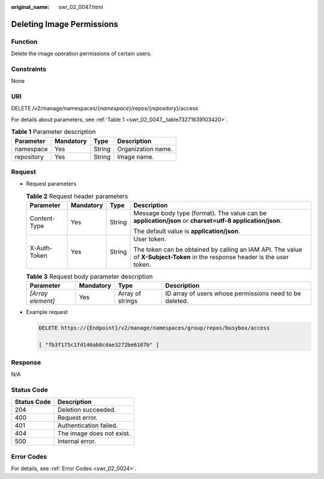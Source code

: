 :original_name: swr_02_0047.html

.. _swr_02_0047:

Deleting Image Permissions
==========================

Function
--------

Delete the image operation permissions of certain users.

Constraints
-----------

None

URI
---

DELETE /v2/manage/namespaces/{*namespace*}/repos/{*repository*}/access

For details about parameters, see :ref:`Table 1 <swr_02_0047__table73271639103420>`.

.. _swr_02_0047__table73271639103420:

.. table:: **Table 1** Parameter description

   ========== ========= ====== ==================
   Parameter  Mandatory Type   Description
   ========== ========= ====== ==================
   namespace  Yes       String Organization name.
   repository Yes       String Image name.
   ========== ========= ====== ==================

Request
-------

-  Request parameters

   .. table:: **Table 2** Request header parameters

      +-----------------+-----------------+-----------------+-----------------------------------------------------------------------------------------------------------------------------+
      | Parameter       | Mandatory       | Type            | Description                                                                                                                 |
      +=================+=================+=================+=============================================================================================================================+
      | Content-Type    | Yes             | String          | Message body type (format). The value can be **application/json** or **charset=utf-8 application/json**.                    |
      |                 |                 |                 |                                                                                                                             |
      |                 |                 |                 | The default value is **application/json**.                                                                                  |
      +-----------------+-----------------+-----------------+-----------------------------------------------------------------------------------------------------------------------------+
      | X-Auth-Token    | Yes             | String          | User token.                                                                                                                 |
      |                 |                 |                 |                                                                                                                             |
      |                 |                 |                 | The token can be obtained by calling an IAM API. The value of **X-Subject-Token** in the response header is the user token. |
      +-----------------+-----------------+-----------------+-----------------------------------------------------------------------------------------------------------------------------+

   .. table:: **Table 3** Request body parameter description

      +-------------------+-----------+------------------+---------------------------------------------------------+
      | Parameter         | Mandatory | Type             | Description                                             |
      +===================+===========+==================+=========================================================+
      | *[Array element]* | Yes       | Array of strings | ID array of users whose permissions need to be deleted. |
      +-------------------+-----------+------------------+---------------------------------------------------------+

-  Example request

   .. code-block:: text

      DELETE https://{Endpoint}/v2/manage/namespaces/group/repos/busybox/access

      [ "fb3f175c1fd146ab8cdae3272be6107b" ]

Response
--------

N/A

Status Code
-----------

=========== =========================
Status Code Description
=========== =========================
204         Deletion succeeded.
400         Request error.
401         Authentication failed.
404         The image does not exist.
500         Internal error.
=========== =========================

Error Codes
-----------

For details, see :ref:`Error Codes <swr_02_0024>`.
